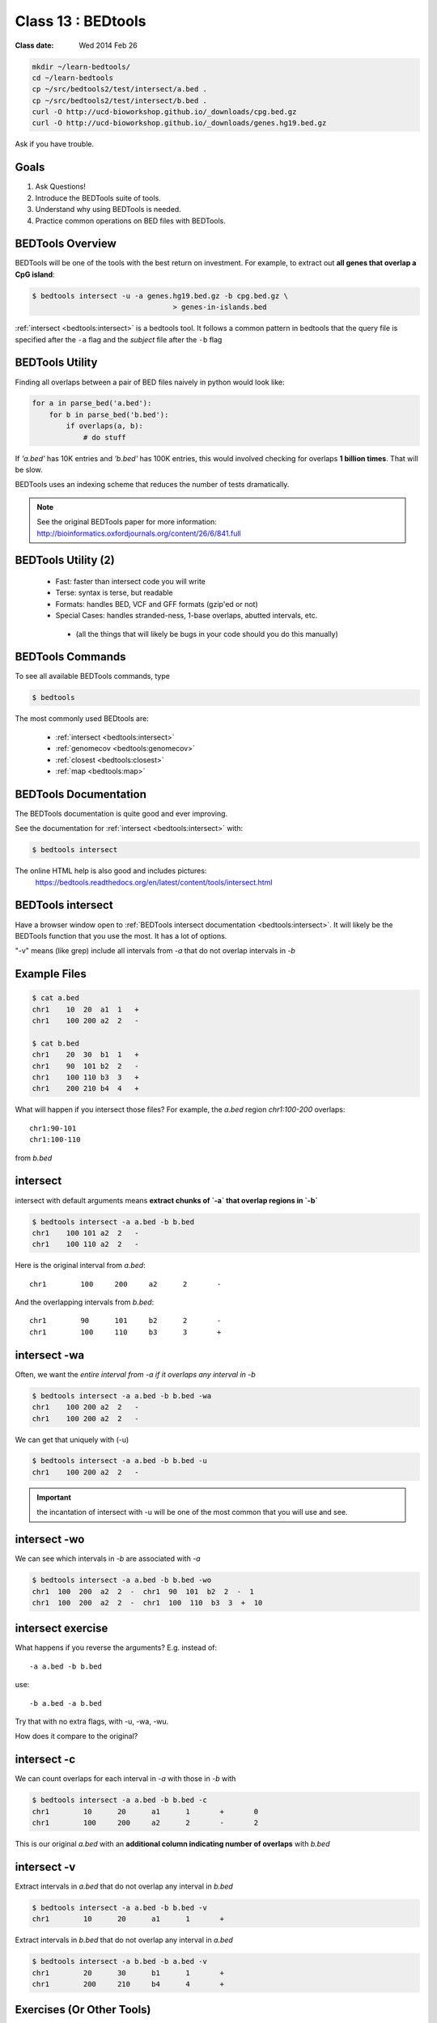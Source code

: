 ********************
Class 13 : BEDtools
********************

:Class date: Wed 2014 Feb 26 

.. code-block:: bash

    mkdir ~/learn-bedtools/
    cd ~/learn-bedtools
    cp ~/src/bedtools2/test/intersect/a.bed .
    cp ~/src/bedtools2/test/intersect/b.bed .
    curl -O http://ucd-bioworkshop.github.io/_downloads/cpg.bed.gz
    curl -O http://ucd-bioworkshop.github.io/_downloads/genes.hg19.bed.gz


Ask if you have trouble.

Goals
=====

#. Ask Questions!
#. Introduce the BEDTools suite of tools.
#. Understand why using BEDTools is needed.
#. Practice common operations on BED files with BEDTools.

BEDTools Overview
=================

BEDTools will be one of the tools with the best return on investment. For
example, to extract out **all genes that overlap a CpG island**:

.. code-block:: bash

    $ bedtools intersect -u -a genes.hg19.bed.gz -b cpg.bed.gz \
                                     > genes-in-islands.bed

:ref:`intersect <bedtools:intersect>` is a bedtools tool. It follows a
common pattern in bedtools that the query file is specified after the
``-a`` flag and the *subject* file after the ``-b`` flag

BEDTools Utility
================

Finding all overlaps between a pair of BED files naively in python would look like:

.. code-block:: python

    for a in parse_bed('a.bed'):
        for b in parse_bed('b.bed'):
            if overlaps(a, b):
                # do stuff

If *'a.bed'* has 10K entries and *'b.bed'* has 100K entries, this would involved
checking for overlaps **1 billion times**. That will be slow.

BEDTools uses an indexing scheme that reduces the number of tests
dramatically.

.. note::
  
  See the original BEDTools paper for more information:
  http://bioinformatics.oxfordjournals.org/content/26/6/841.full

BEDTools Utility (2)
====================

 + Fast: faster than intersect code you will write
 + Terse: syntax is terse, but readable
 + Formats: handles BED, VCF and GFF formats (gzip'ed or not)
 + Special Cases: handles stranded-ness, 1-base overlaps, abutted intervals,
   etc.
  - (all the things that will likely be bugs in your code should you do this manually)


BEDTools Commands
=================

To see all available BEDTools commands, type

.. code-block:: bash

    $ bedtools

The most commonly used BEDtools are:

    + :ref:`intersect <bedtools:intersect>`
    + :ref:`genomecov <bedtools:genomecov>`
    + :ref:`closest <bedtools:closest>`
    + :ref:`map <bedtools:map>`


BEDTools Documentation
======================

The BEDTools documentation is quite good and ever improving.

See the documentation for :ref:`intersect <bedtools:intersect>` with:

.. code-block:: bash

    $ bedtools intersect

The online HTML help is also good and includes pictures: 
 https://bedtools.readthedocs.org/en/latest/content/tools/intersect.html


BEDTools intersect
==================
Have a browser window open to :ref:`BEDTools intersect documentation <bedtools:intersect>`.
It will likely be the BEDTools function that you use the most. It has a lot of
options.

.. image:: http://bedtools.readthedocs.org/en/latest/_images/intersect-glyph.png

"-v" means (like grep) include all intervals from `-a` that do not overlap
intervals in `-b`

Example Files
=============

.. code-block:: bash

    $ cat a.bed 
    chr1    10  20  a1  1   +
    chr1    100 200 a2  2   -

    $ cat b.bed 
    chr1    20  30  b1  1   +
    chr1    90  101 b2  2   -
    chr1    100 110 b3  3   +
    chr1    200 210 b4  4   +

What will happen if you intersect those files?
For example, the *a.bed* region `chr1:100-200` overlaps::

    chr1:90-101 
    chr1:100-110

from *b.bed*

intersect
=========

intersect with default arguments means **extract chunks of `-a` that overlap
regions in `-b`**

.. code-block:: bash

    $ bedtools intersect -a a.bed -b b.bed
    chr1    100 101 a2  2   -
    chr1    100 110 a2  2   -

Here is the original interval from *a.bed*::

    chr1	100	200	a2	2	-

And the overlapping intervals from *b.bed*::

    chr1	90	101	b2	2	-
    chr1	100	110	b3	3	+

intersect -wa
=============

Often, we want the *entire interval from -a if it overlaps any interval in -b*

.. code-block:: bash

    $ bedtools intersect -a a.bed -b b.bed -wa
    chr1    100 200 a2  2   -
    chr1    100 200 a2  2   -

We can get that uniquely with (-u)

.. code-block:: bash

    $ bedtools intersect -a a.bed -b b.bed -u
    chr1    100 200 a2  2   -

.. important::

    the incantation of intersect with -u will be one of the most common that
    you will use and see.

intersect -wo
=============

We can see which intervals in *-b* are associated with *-a*

.. code-block:: bash

    $ bedtools intersect -a a.bed -b b.bed -wo
    chr1  100  200  a2  2  -  chr1  90  101  b2  2  -  1
    chr1  100  200  a2  2  -  chr1  100  110  b3  3  +  10

intersect exercise
==================

What happens if you reverse the arguments? E.g. instead of::

  -a a.bed -b b.bed

use::

   -b a.bed -a b.bed

Try that with no extra flags, with -u, -wa, -wu.

How does it compare to the original?

intersect -c
============

We can count overlaps for each interval in *-a* with those in *-b* with

.. code-block:: bash

    $ bedtools intersect -a a.bed -b b.bed -c
    chr1	10	20	a1	1	+	0
    chr1	100	200	a2	2	-	2

This is our original `a.bed` with an **additional column indicating number of
overlaps** with `b.bed`


intersect -v
============

Extract intervals in `a.bed` that do not overlap any interval in `b.bed`

.. code-block:: bash

    $ bedtools intersect -a a.bed -b b.bed -v
    chr1	10	20	a1	1	+

Extract intervals in `b.bed` that do not overlap any interval in `a.bed`

.. code-block:: bash

    $ bedtools intersect -a b.bed -b a.bed -v
    chr1	20	30	b1	1	+
    chr1	200	210	b4	4	+


Exercises (Or Other Tools)
==========================

#. zless :download:`cpg.bed.gz <../misc/data/cpg.bed.gz>` and :download:`genes.hg19.bed.gz <../misc/data/genes.hg19.bed.gz>`
#. Extract the fragment of CpG Islands that touch any gene.
#. Extract CpG's that do not touch any gene
#. Extract (uniquely) all of each CpG Island that touches any gene.
#. Extract CpG's that are completely contained within a gene (look at the help
   for a flag to indicate that you want the fraction of overlap to be 1 (for 100 %).
#. Report genes that overlap any CpG island.
#. Report genes that overlap more than 1 CpG Island (use -c and awk).

.. important::

as you are figuring these out, make sure to pipe the output to less or head

Other Reading
=============

+ Check out the online `documentation <https://bedtools.readthedocs.org/en/latest/content/tools/intersect.html>`_.
+ A `tutorial <http://quinlanlab.org/tutorials/cshl2013/bedtools.html>`_ by the author of BEDTools

Intersect Bam
=============

We have seen that `intersect <bedtools:intersect>` takes `-a` and `-b`
arguments. It can also intersect against an alignment BAM file by using `-abam`
in place of `-a`

e.g:

.. code-block:: bash.

    $ bedtools intersect -abam experiment.bam -b target-regions.bed \
        > on-target.bam

Intersect Strand
================

From the `help <https://bedtools.readthedocs.org/en/latest/content/tools/intersect.html>`_ ,
one can see that intersect can consider strand. For example if both files have a
strand field then

.. code-block:: bash

    $ bedtools intersect -a a.bed -b b.bed -s

Will only consider as overlapping those intervals in `a.bed` that have the same
strand as `b.bed`.

Closest
=======

with :ref:`intersect <bedtools:intersect>` we can only get overlapping
intervals. :ref:`closest <bedtools:closest>` reports the nearest interval even
if it's not overlapping. 

Example: report the nearest CpG to each gene as long as it is within 5KB.

.. code-block:: bash

    bedtools closest -a genes.hg19.bed.gz -b cpg.bed.gz -d \
        | awk '$NF <= 5000'

Map
===

For each CpG print the sum of the values (4th column) of overlapping intervals from
lamina.bed (and filter out those with no overlap using awk)

.. code-block:: bash

    $ bedtools map -a cpg.bed.gz \
                   -b /opt/bio-workshop/data/lamina.bed  -c 4 -o sum \
        | awk '$5 != "."'

Other *-o* perations include **min**, **max**, **mean**, **median**, **concat**

Sorted
======

When you start dealing with larger data-files. Look at the `-sorted` flag.
For example in :ref:`intersect <bedtools:intersect>`.

 + Uses less memory
 + Faster

Takes advantage of sorted chromosome, positions in both files so it doesn't have
to create an index.

.. image:: http://bedtools.readthedocs.org/en/latest/_images/speed-comparo.png
